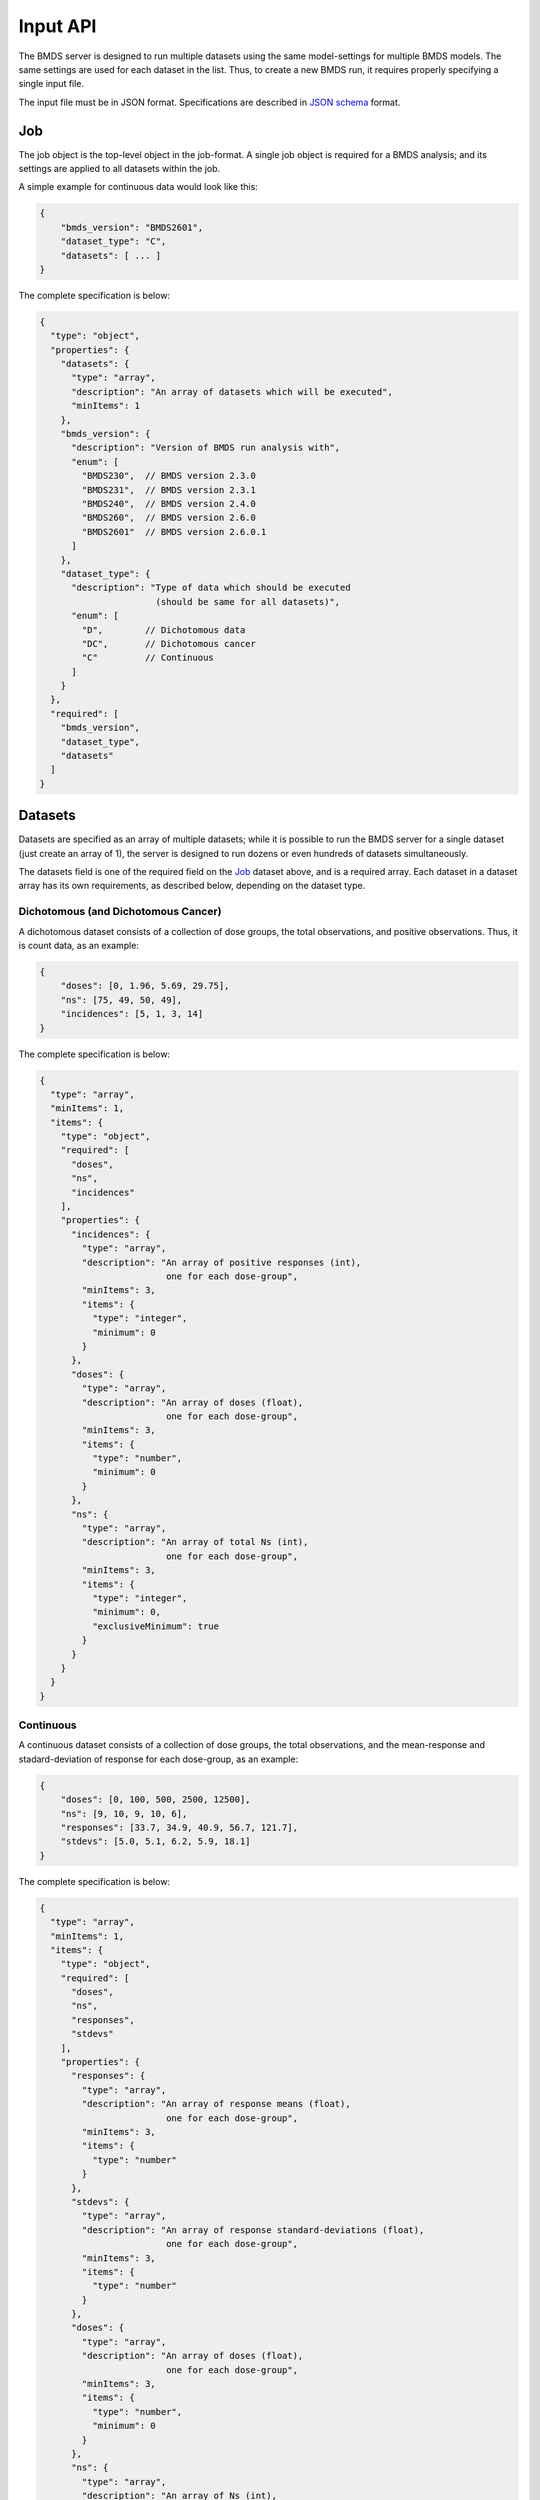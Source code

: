 Input API
=========

The BMDS server is designed to run multiple datasets using the same
model-settings for multiple BMDS models. The same settings are used for each
dataset in the list. Thus, to create a new BMDS run, it requires properly
specifying a single input file.

The input file must be in JSON format. Specifications are described in
`JSON schema`_ format.

.. _`JSON schema`: http://json-schema.org/

Job
~~~

The job object is the top-level object in the job-format. A single job object
is required for a BMDS analysis; and its settings are applied to all datasets
within the job.

A simple example for continuous data would look like this:

.. code-block:: javascript

    {
        "bmds_version": "BMDS2601",
        "dataset_type": "C",
        "datasets": [ ... ]
    }

The complete specification is below:

.. code-block:: javascript

    {
      "type": "object",
      "properties": {
        "datasets": {
          "type": "array",
          "description": "An array of datasets which will be executed",
          "minItems": 1
        },
        "bmds_version": {
          "description": "Version of BMDS run analysis with",
          "enum": [
            "BMDS230",  // BMDS version 2.3.0
            "BMDS231",  // BMDS version 2.3.1
            "BMDS240",  // BMDS version 2.4.0
            "BMDS260",  // BMDS version 2.6.0
            "BMDS2601"  // BMDS version 2.6.0.1
          ]
        },
        "dataset_type": {
          "description": "Type of data which should be executed
                          (should be same for all datasets)",
          "enum": [
            "D",        // Dichotomous data
            "DC",       // Dichotomous cancer
            "C"         // Continuous
          ]
        }
      },
      "required": [
        "bmds_version",
        "dataset_type",
        "datasets"
      ]
    }

Datasets
~~~~~~~~

Datasets are specified as an array of multiple datasets; while it is possible
to run the BMDS server for a single dataset (just create an array of 1), the
server is designed to run dozens or even hundreds of datasets simultaneously.

The datasets field is one of the required field on the Job_ dataset above, and
is a required array. Each dataset in a dataset array has its own requirements,
as described below, depending on the dataset type.


Dichotomous (and Dichotomous Cancer)
------------------------------------

A dichotomous dataset consists of a collection of dose groups, the total
observations, and positive observations. Thus, it is count data, as an example:

.. code-block:: javascript

    {
        "doses": [0, 1.96, 5.69, 29.75],
        "ns": [75, 49, 50, 49],
        "incidences": [5, 1, 3, 14]
    }

The complete specification is below:

.. code-block:: javascript

    {
      "type": "array",
      "minItems": 1,
      "items": {
        "type": "object",
        "required": [
          "doses",
          "ns",
          "incidences"
        ],
        "properties": {
          "incidences": {
            "type": "array",
            "description": "An array of positive responses (int),
                            one for each dose-group",
            "minItems": 3,
            "items": {
              "type": "integer",
              "minimum": 0
            }
          },
          "doses": {
            "type": "array",
            "description": "An array of doses (float),
                            one for each dose-group",
            "minItems": 3,
            "items": {
              "type": "number",
              "minimum": 0
            }
          },
          "ns": {
            "type": "array",
            "description": "An array of total Ns (int),
                            one for each dose-group",
            "minItems": 3,
            "items": {
              "type": "integer",
              "minimum": 0,
              "exclusiveMinimum": true
            }
          }
        }
      }
    }


Continuous
----------

A continuous dataset consists of a collection of dose groups, the total
observations, and the mean-response and stadard-deviation of response for
each dose-group, as an example:

.. code-block:: javascript

    {
        "doses": [0, 100, 500, 2500, 12500],
        "ns": [9, 10, 9, 10, 6],
        "responses": [33.7, 34.9, 40.9, 56.7, 121.7],
        "stdevs": [5.0, 5.1, 6.2, 5.9, 18.1]
    }

The complete specification is below:

.. code-block:: javascript

    {
      "type": "array",
      "minItems": 1,
      "items": {
        "type": "object",
        "required": [
          "doses",
          "ns",
          "responses",
          "stdevs"
        ],
        "properties": {
          "responses": {
            "type": "array",
            "description": "An array of response means (float),
                            one for each dose-group",
            "minItems": 3,
            "items": {
              "type": "number"
            }
          },
          "stdevs": {
            "type": "array",
            "description": "An array of response standard-deviations (float),
                            one for each dose-group",
            "minItems": 3,
            "items": {
              "type": "number"
            }
          },
          "doses": {
            "type": "array",
            "description": "An array of doses (float),
                            one for each dose-group",
            "minItems": 3,
            "items": {
              "type": "number",
              "minimum": 0
            }
          },
          "ns": {
            "type": "array",
            "description": "An array of Ns (int),
                            one of each dose-group",
            "minItems": 3,
            "items": {
              "type": "integer",
              "minimum": 0,
              "exclusiveMinimum": true
            }
          }
        }
      }
    }
